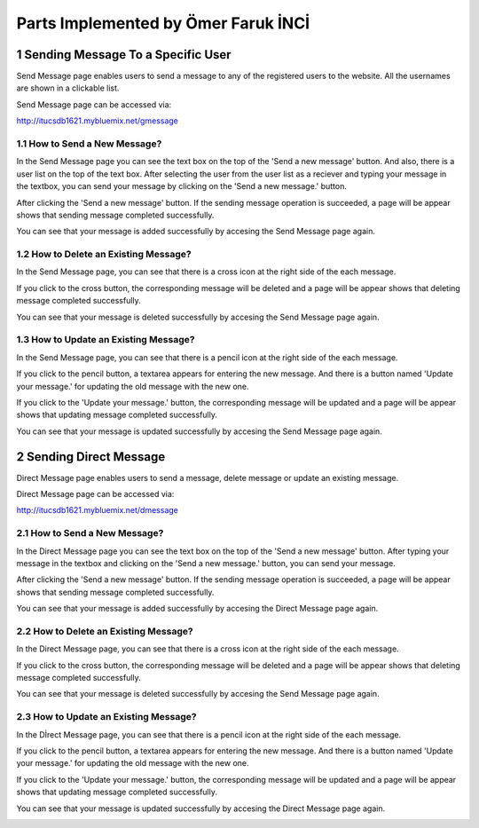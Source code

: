.. sectnum::
Parts Implemented by Ömer Faruk İNCİ
====================================

Sending Message To a Specific User
----------------------------------

Send Message page enables users to send a message to any of the registered users to the website. All the usernames are shown in a clickable list.

Send Message page can be accessed via:

http://itucsdb1621.mybluemix.net/gmessage

How to Send a New Message?
~~~~~~~~~~~~~~~~~~~~~~~~~~

In the Send Message page you can see the text box on the top of the 'Send a new message' button. And also, there is a user list on the top of the text box. After selecting the user from the user list as a reciever and typing your message in the textbox, you can send your message by clicking on the 'Send a new message.' button.

.. image:: member5img/sending_specific.png

After clicking the 'Send a new message' button. If the sending message operation is succeeded, a page will be appear shows that sending message completed successfully.

.. image:: member5img/message_sent.png

You can see that your message is added successfully by accesing the Send Message page again.

.. image:: member5img/sending_specific_result.png

How to Delete an Existing Message?
~~~~~~~~~~~~~~~~~~~~~~~~~~~~~~~~~~

In the Send Message page, you can see that there is a cross icon at the right side of the each message.

.. image:: member5img/deleting_specific.png

If you click to the cross button, the corresponding message will be deleted and a page will be appear shows that deleting message completed successfully.

.. image:: member5img/message_deleted.png

You can see that your message is deleted successfully by accesing the Send Message page again.

.. image:: member5img/delete_specific_result.png

How to Update an Existing Message?
~~~~~~~~~~~~~~~~~~~~~~~~~~~~~~~~~~

In the Send Message page, you can see that there is a pencil icon at the right side of the each message.

.. image:: member5img/send_message_page.png

If you click to the pencil button, a textarea appears for entering the new message. And there is a button named 'Update your message.' for updating the old message with the new one.

.. image:: member5img/editing_specifc.PNG

If you click to the 'Update your message.' button, the corresponding message will be updated and a page will be appear shows that updating message completed successfully.

.. image:: member5img/message_updated.PNG

You can see that your message is updated successfully by accesing the Send Message page again.

.. image:: member5img/edit_specific_result.png

Sending Direct Message
----------------------

Direct Message page enables users to send a message, delete message or update an existing message.

Direct Message page can be accessed via:

http://itucsdb1621.mybluemix.net/dmessage

How to Send a New Message?
~~~~~~~~~~~~~~~~~~~~~~~~~~

In the Direct Message page you can see the text box on the top of the 'Send a new message' button. After typing your message in the textbox and clicking on the 'Send a new message.' button, you can send your message.

.. image:: member5img/d_sending.png

After clicking the 'Send a new message' button. If the sending message operation is succeeded, a page will be appear shows that sending message completed successfully.

.. image:: member5img/message_sent.png

You can see that your message is added successfully by accesing the Direct Message page again.

.. image:: member5img/d_sending_result.png

How to Delete an Existing Message?
~~~~~~~~~~~~~~~~~~~~~~~~~~~~~~~~~~

In the Direct Message page, you can see that there is a cross icon at the right side of the each message.

.. image:: member5img/d_delete.png

If you click to the cross button, the corresponding message will be deleted and a page will be appear shows that deleting message completed successfully.

.. image:: member5img/message_deleted.png

You can see that your message is deleted successfully by accesing the Send Message page again.

.. image:: member5img/d_deleting_result.PNG

How to Update an Existing Message?
~~~~~~~~~~~~~~~~~~~~~~~~~~~~~~~~~~

In the Dİrect Message page, you can see that there is a pencil icon at the right side of the each message.

.. image:: member5img/d_edit_overview.png

If you click to the pencil button, a textarea appears for entering the new message. And there is a button named 'Update your message.' for updating the old message with the new one.

.. image:: member5img/d_edit.png

If you click to the 'Update your message.' button, the corresponding message will be updated and a page will be appear shows that updating message completed successfully.

.. image:: member5img/message_updated.PNG

You can see that your message is updated successfully by accesing the Direct Message page again.

.. image:: member5img/d_edit_result.png
